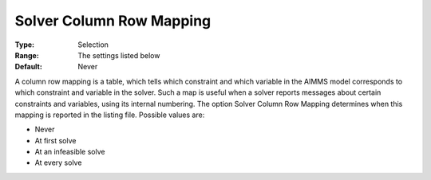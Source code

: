 

.. _Options_Solver_Specific_-_Solver_Colum:


Solver Column Row Mapping
=========================



:Type:	Selection	
:Range:	The settings listed below	
:Default:	Never	



A column row mapping is a table, which tells which constraint and which variable in the AIMMS model corresponds to which constraint and variable in the solver. Such a map is useful when a solver reports messages about certain constraints and variables, using its internal numbering. The option Solver Column Row Mapping determines when this mapping is reported in the listing file. Possible values are:



*	Never
*	At first solve
*	At an infeasible solve
*	At every solve



